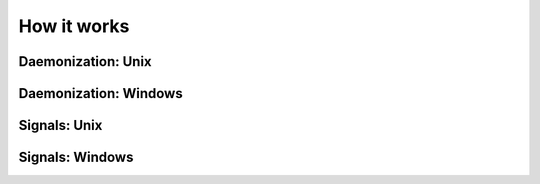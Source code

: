 How it works
===============================================================================

Daemonization: Unix
-------------------------------------------------------------------------------

Daemonization: Windows
-------------------------------------------------------------------------------

Signals: Unix
-------------------------------------------------------------------------------

Signals: Windows
-------------------------------------------------------------------------------